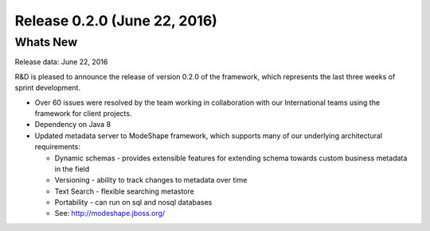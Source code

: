 Release 0.2.0 (June 22, 2016)
=============================

Whats New
---------

Release data: June 22, 2016

R&D is pleased to announce the release of version 0.2.0 of the framework, which
represents the last three weeks of sprint development. 

-  Over 60 issues were resolved by the team working in collaboration
   with our International teams using the framework for client projects.

-  Dependency on Java 8

-  Updated metadata server to ModeShape framework, which supports many of
   our underlying architectural requirements:

   -  Dynamic schemas - provides extensible features for extending
      schema towards custom business metadata in the field

   -  Versioning - ability to track changes to metadata over time

   -  Text Search - flexible searching metastore

   -  Portability - can run on sql and nosql databases

   -  See: http://modeshape.jboss.org/
